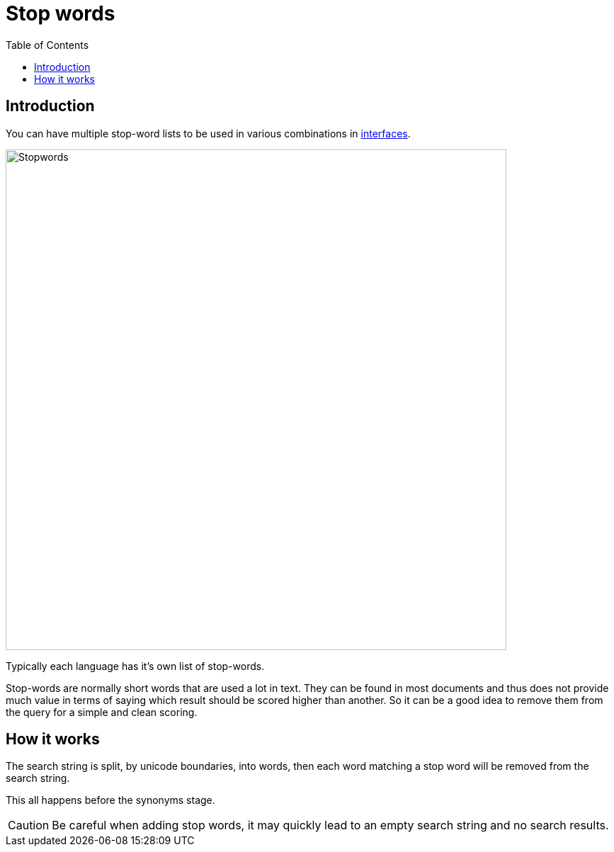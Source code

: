= Stop words
:toc: right
:imagesdir: images

== Introduction

You can have multiple stop-word lists to be used in various combinations in <<interfaces#, interfaces>>.

image::stopwords.png[Stopwords,707]

Typically each language has it's own list of stop-words.

Stop-words are normally short words that are used a lot in text.
They can be found in most documents and thus does not provide much value in terms of saying which result should be scored higher than another.
So it can be a good idea to remove them from the query for a simple and clean scoring.

== How it works

The search string is split, by unicode boundaries, into words,
then each word matching a stop word will be removed from the search string.

This all happens before the synonyms stage.

CAUTION: Be careful when adding stop words, it may quickly lead to an empty search string and no search results.
